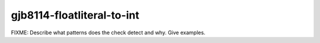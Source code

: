 .. title:: clang-tidy - gjb8114-floatliteral-to-int

gjb8114-floatliteral-to-int
===========================

FIXME: Describe what patterns does the check detect and why. Give examples.
